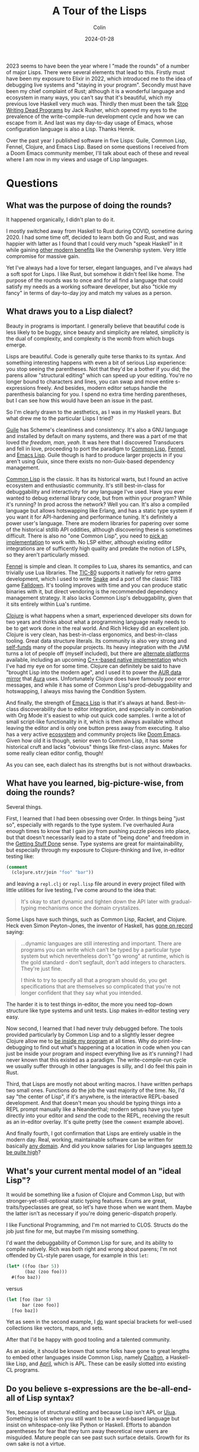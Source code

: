 #+TITLE: A Tour of the Lisps
#+DATE: 2024-01-28
#+AUTHOR: Colin
#+CATEGORY: lisp

2023 seems to have been the year where I "made the rounds" of a number of major
Lisps. There were several elements that lead to this. Firstly must have been my
exposure to Elixir in 2022, which introduced me to the idea of debugging live
systems and "staying in your program". Secondly must have been my chief
complaint of Rust; although it is a wonderful language and ecosystem in many
ways, you can't say that it's beautiful, which my previous love Haskell very
much was. Thirdly then must been the talk [[https://www.youtube.com/watch?v=8Ab3ArE8W3s&pp=ygUnc3RvcCB3cml0aW5nIGRlYWQgcHJvZ3JhbXMgamFjayBkb25vdmFu][Stop Writing Dead Programs]] by Jack
Rusher, which opened my eyes to the prevalence of the write-compile-run
development cycle and how we can escape from it. And last was my day-to-day
usage of Emacs, whose configuration language is also a Lisp. Thanks Henrik.

Over the past year I published software in five Lisps: Guile, Common Lisp,
Fennel, Clojure, and Emacs Lisp. Based on some questions I received from a Doom
Emacs community member, I'll talk about each of these and reveal where I am now
in my views and usage of Lisp languages.

* Questions

** What was the purpose of doing the rounds?

It happened organically, I didn't plan to do it.

I mostly switched away from Haskell to Rust during COVID, sometime during 2020.
I had some time off, decided to learn both Go and Rust, and was happier with
latter as I found that I could very much "speak Haskell" in it while gaining
[[/en/blog/rust-software-dev][other modern benefits]] like the Ownership system. Very little compromise for
massive gain.

Yet I've always had a love for terser, elegant languages, and I've always had a
soft spot for Lisps. I like Rust, but somehow it didn't feel like home. The
purpose of the rounds was to once and for all find a language that could satisfy
my needs as a working software developer, but also "tickle my fancy" in terms of
day-to-day joy and match my values as a person.

** What draws you to a Lisp dialect?

Beauty in programs is important. I generally believe that beautiful code is less
likely to be buggy, since beauty and simplicity are related, simplicity is the
dual of complexity, and complexity is the womb from which bugs emerge.

Lisps are beautiful. Code is generally quite terse thanks to its syntax. And
something interesting happens with even a bit of serious Lisp experience: you
stop seeing the parentheses. Not that they'd be a bother if you did; the parens
allow "structural editing" which can speed up your editing. You're no longer
bound to characters and lines, you can swap and move entire s-expressions
freely. And besides, modern editor setups handle the parenthesis balancing for
you. I spend no extra time herding parentheses, but I can see how this would
have been an issue in the past.

So I'm clearly drawn to the aesthetics, as I was in my Haskell years. But what
drew me to the particular Lisps I tried?

_Guile_ has Scheme's cleanliness and consistency. It's also a GNU language and
installed by default on many systems, and there was a part of me that loved /the
freedom, man, yeah/. It was here that I discovered Transducers and fell in love,
proceeding to port the paradigm to [[https://git.sr.ht/~fosskers/cl-transducers][Common Lisp]], [[https://git.sr.ht/~fosskers/transducers.fnl][Fennel]], and [[https://git.sr.ht/~fosskers/transducers.el][Emacs Lisp]]. Guile
though is hard to produce larger projects in if you aren't using Guix, since
there exists no non-Guix-based dependency management.

_Common Lisp_ is the classic. It has its historical warts, but I found an active
ecosystem and enthusiastic community. It's still best-in-class for debuggability
and interactivity for any language I've used. Have you ever wanted to debug
external library code, but from within your program? While it's running? In prod
across the network? Well you can. It's also a compiled language but allows
hotswapping like Erlang, and has a static type system if you want it for
API-hardening and performance tuning. It's definitely a power user's language.
There are modern libraries for papering over some of the historical stdlib API
oddities, although discovering these is sometimes difficult. There is also no
"one Common Lisp", you need to [[https://github.com/CodyReichert/awesome-cl#implementations][pick an implementation]] to work with. No LSP
either, although existing editor integrations are of sufficently high quality
and predate the notion of LSPs, so they aren't particularly missed.

[[https://fennel-lang.org/][Fennel]] is simple and clean. It compiles to Lua, shares its semantics, and can
trivially use Lua libraries. The [[https://tic80.com/][TIC-80]] supports it natively for retro game
development, which I used to write [[https://tic80.com/play?cart=3375][Snake]] and a port of the classic TI83 game
[[https://fosskers.itch.io/falldown][Falldown]]. It's tooling improves with time and you can produce static binaries
with it, but direct vendoring is the recommended dependency management strategy.
It also lacks Common Lisp's debuggability, given that it sits entirely within
Lua's runtime.

_Clojure_ is what happens when a smart, experienced developer sits down for two
years and thinks about what a programming language really needs to be to get
work done in the real world. And Rich Hickey did an excellent job. Clojure is
very clean, has best-in-class ergonomics, and best-in-class tooling. Great data
structure literals. Its community is also very strong and [[https://www.clojuriststogether.org/][self-funds]] many of the
popular projects. Its heavy integration with the JVM turns a lot of people off
(myself included), but there are [[https://github.com/babashka/babashka][alternate platforms]] available, including an
upcoming [[https://github.com/jank-lang/jank/][C++-based native implementation]] which I've had my eye on for some time.
Clojure can definitely be said to have "brought Lisp into the modern age", and I
used it to power the [[https://git.sr.ht/~fosskers/faur][AUR data mirror]] that [[https://github.com/fosskers/aura][Aura]] uses. Unfortunately Clojure does
have famously poor error messages, and while it has some of Common Lisp's
prod-debuggability and hotswapping, I always miss having the Condition System.

And finally, the strength of _Emacs Lisp_ is that it's always at hand.
Best-in-class discoverability due to editor integration, and especially in
combination with Org Mode it's easiest to whip out quick code samples. I write a
lot of small script-like functionality in it, which is then always available
without leaving the editor and is only one button press away from executing. It
also has a very active [[https://melpa.org/#/][ecosystem]] and community projects like [[https://github.com/doomemacs/doomemacs/][Doom Emacs]]. Given
how old it is though, senior even to Common Lisp, it has some historical cruft
and lacks "obvious" things like first-class async. Makes for some really clean
editor config, though!

As you can see, each dialect has its strengths but is not without drawbacks.

** What have you learned, big-picture-wise, from doing the rounds?

Several things.

First, I learned that I had been obsessing over Order. In things being "just so",
especially with regards to the type system. I've overhauled Aura enough times to
know that I gain joy from pushing puzzle pieces into place, but that doesn't
necessarily lead to a state of "being done" and freedom in the [[https://medium.com/@bre/the-cult-of-done-manifesto-724ca1c2ff13][Getting Stuff Done]]
sense. Type systems are great for maintainability, but especially through my
exposure to Clojure-thinking and live, in-editor testing like:

#+begin_src clojure
(comment
  (clojure.str/join "foo" "bar"))
#+end_src

and leaving a ~repl.clj~ or ~repl.lisp~ file around in every project filled with
little utilities for live testing, I've come around to the idea that:

#+begin_quote
It's okay to start dynamic and tighten down the API later with gradual-typing
mechanisms once the domain crystalizes.
#+end_quote

Some Lisps have such things, such as Common Lisp, Racket, and Clojure. Heck even
Simon Peyton-Jones, the inventor of Haskell, has [[https://codersatwork.com/][gone on record]] saying:

#+begin_quote
...dynamic languages are still interesting and important. There are programs you
can write which can't be typed by a particular type system but which
nevertheless don't "go wrong" at runtime, which is the gold standard - don't
segfault, don't add integers to characters. They're just fine.

I think to try to specify all that a program should do, you get specifications
that are themselves so complicated that you're not longer confident that they
say what you intended.
#+end_quote

The harder it is to test things in-editor, the more you need top-down structure
like type systems and unit tests. Lisp makes in-editor testing very easy.

Now second, I learned that I had never truly debugged before. The tools provided
particularly by Common Lisp and to a slightly lesser degree Clojure allow me to
_be inside my program_ at all times. Why do print-line-debugging to find out
what's happening at a location in code when you can just be inside your program
and inspect everything live as it's running? I had never known that this existed
as a paradigm. The write-compile-run cycle we usually suffer through in other
languages is silly, and I do feel this pain in Rust.

Third, that Lisps are mostly not about writing macros. I have written perhaps
two small ones. Functions do the job the vast majority of the time. No, I'd say
"the center of Lisp", if it's anywhere, is the interactive REPL-based
development. And that doesn't mean you should be typing things into a REPL
prompt manually like a Neanderthal; modern setups have you type directly into
your editor and /send/ the code to the REPL, receiving the result as an in-editor
overlay. It's quite pretty (see the ~comment~ example above).

And finally fourth, I got confirmation that Lisps are entirely usable in the
modern day. Real, working, maintainable software can be written for basically
[[https://store.steampowered.com/app/1261430/Kandria/][any domain]]. And did you know salaries for Lisp languages [[https://survey.stackoverflow.co/2023/#salary-and-experience-by-language][seem to be quite high]]?

** What's your current mental model of an "ideal Lisp"?

It would be something like a fusion of Clojure and Common Lisp, but with
stronger-yet-still-optional static typing features. Enums are great,
traits/typeclasses are great, so let's have those when we want them. Maybe the
latter isn't as necessary if you're doing generic-dispatch properly.

I like Functional Programming, and I'm not married to CLOS. Structs do the job
just fine for me, but maybe I'm missing something.

I'd want the debuggability of Common Lisp for sure, and its ability to compile
natively. Rich was both right and wrong about parens; I'm not offended by
CL-style paren usage, for example in this ~let~:

#+begin_src lisp
(let* ((foo (bar 5))
       (baz (zoo foo)))
  #(foo baz))
#+end_src

versus

#+begin_src clojure
(let [foo (bar 5)
      bar (zoo foo)]
  [foo baz])
#+end_src

Yet as seen in the second example, I _do_ want special brackets for well-used
collections like vectors, maps, and sets.

After that I'd be happy with good tooling and a talented community.

As an aside, it should be known that some folks have gone to great lengths to
embed other languages inside Common Lisp, namely [[https://github.com/coalton-lang/coalton][Coalton]], a Haskell-like Lisp,
and [[https://github.com/phantomics/april][April]], which is APL. These can be easily slotted into existing CL
programs.

** Do you believe s-expressions are the be-all-end-all of Lisp syntax?

Yes, because of structural editing and because Lisp isn't APL or [[https://www.uiua.org/][Uiua]]. Something
is lost when you still want to be a word-based language but insist on
whitespace-only like Python or Haskell. Efforts to abandon parentheses for fear
that they turn away theoretical new users are misguided. Mature people can see
past such surface details. Growth for its own sake is not a virtue.

** How can newcomers get the most out of learning Lisp?

1. Start with a proper setup.
2. Embrace the REPL.
3. Immerse yourself.
4. Get help.

Immersion is the best way to learn a human language; so too of programming.
Configuring your [[https://github.com/doomemacs/doomemacs/][Editor]] (another option: [[https://lem-project.github.io/][Lem]]), your [[https://github.com/atlas-engineer/nyxt][Browser]], or your [[https://guix.gnu.org/][OS]] in a
Lisp is a good way to stay immersed.

You'll also want to build something real. Naturally as in any project, if you
don't have a goal in mind you aren't going to get very far, so I'd also say that
the next time you want to build something, just pick a Lisp to do it in.

Before that though, you'll want to make sure you have a proper setup. Get the
[[https://github.com/joaotavora/sly][editor modes]], find the LSPs, download the dependency managers, grab the
[[https://github.com/justinbarclay/parinfer-rust-mode][paren-balancers]].

If you want help, check out the Clojure Slack. They're very welcoming there. For
Common Lisp, see my article on [[/en/blog/common-lisp][Common Lisp resources]]. Consider also joining the
Doom Emacs Discord server or the Lisp Discord server. Also try to find meetups
in your area. You might be surprised at how much is happening in this world.

If you just want to get your feet wet, consider [[https://exercism.org/][Exercism]].

Overall, I'd say start with Clojure, get a feel for the style, then swing over
to Common Lisp to see what each is missing. If you've built something real in
either, you should have gotten a feel for what the paradigm offers. I personally
don't feel you necessarily need to slog through a giant 1000-page textbook to
learn a Lisp. That includes the famous [[https://en.wikipedia.org/wiki/Structure_and_Interpretation_of_Computer_Programs][Structure and Interpretation of Computer
Programs]]. At the end of the day, you just need to write code, and no amount of
reading will ever be a substitute for that.

* Conclusion

I find myself [[https://codeberg.org/fosskers/filepaths][writing Common Lisp]] lately. I had a moment at work recently where
odd behaviour in our Rust application code was likely due to a bug in a library,
but I couldn't debug it /right there/ to confirm the problem. What follows is a
clone, patch, push, re-pin, retest, ok, merge, release, re-pin again... you get
it. I noticed myself thinking "if this were Common Lisp this debug would have
taken 30 seconds." So here I am, at least for my personal coding.

Both Common Lisp and Lisps in general are "chill cafés". The communities are
small enough to find yourself a nice window seat, and projects are generally
well-written. The folks themselves are self-selecting and I've had nothing but
positive experiences.

Have I found my "one true language"? Well, no, because there isn't such a thing.
No matter which tool we pick, we'll always [[/en/blog/subsetting-your-life][have to choose an inner subset]] of
features to adopt, at least until "the next stage". And as nice as newer
languages like Clojure and Rust are, these aren't Man's final programming
languages. But I'm happy for now.
